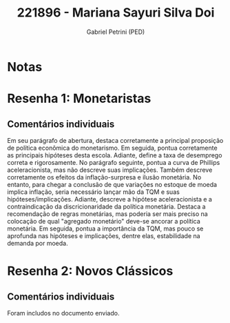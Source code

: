 #+OPTIONS: toc:nil num:nil tags:nil
#+TITLE: 221896 - Mariana Sayuri Silva Doi
#+AUTHOR: Gabriel Petrini (PED)
#+PROPERTY: RA 221896
#+PROPERTY: NOME "Mariana Sayuri Silva Doi"
#+INCLUDE_TAGS: private
#+PROPERTY: COLUMNS %TAREFA(Tarefa) %OBJETIVO(Objetivo) %CONCEITOS(Conceito) %ARGUMENTO(Argumento) %DESENVOLVIMENTO(Desenvolvimento) %CLAREZA(Clareza) %NOTA(Nota)
#+PROPERTY: TAREFA_ALL "Resenha 1" "Resenha 2" "Resenha 3" "Resenha 4" "Resenha 5" "Prova" "Seminário"
#+PROPERTY: OBJETIVO_ALL "Atingido totalmente" "Atingido satisfatoriamente" "Atingido parcialmente" "Atingindo minimamente" "Não atingido"
#+PROPERTY: CONCEITOS_ALL "Atingido totalmente" "Atingido satisfatoriamente" "Atingido parcialmente" "Atingindo minimamente" "Não atingido"
#+PROPERTY: ARGUMENTO_ALL "Atingido totalmente" "Atingido satisfatoriamente" "Atingido parcialmente" "Atingindo minimamente" "Não atingido"
#+PROPERTY: DESENVOLVIMENTO_ALL "Atingido totalmente" "Atingido satisfatoriamente" "Atingido parcialmente" "Atingindo minimamente" "Não atingido"
#+PROPERTY: CONCLUSAO_ALL "Atingido totalmente" "Atingido satisfatoriamente" "Atingido parcialmente" "Atingindo minimamente" "Não atingido"
#+PROPERTY: CLAREZA_ALL "Atingido totalmente" "Atingido satisfatoriamente" "Atingido parcialmente" "Atingindo minimamente" "Não atingido"
#+PROPERTY: NOTA_ALL "Atingido totalmente" "Atingido satisfatoriamente" "Atingido parcialmente" "Atingindo minimamente" "Não atingido"


* Notas :private:

  #+BEGIN: columnview :maxlevel 3 :id global
  #+END

* Resenha 1: Monetaristas                                           :private:
  :PROPERTIES:
  :TAREFA:   Resenha 1
  :OBJETIVO: Atingido totalmente
  :ARGUMENTO: Atingido totalmente
  :CONCEITOS: Atingido satisfatoriamente
  :DESENVOLVIMENTO: Atingido satisfatoriamente
  :CONCLUSAO: Atingido totalmente
  :CLAREZA:  Atingido totalmente
  :NOTA:     Atingido satisfatoriamente
  :END:

** Comentários individuais 

Em seu parágrafo de abertura, destaca corretamente a principal proposição de política econômica do monetarismo. Em seguida, pontua corretamente as principais hipóteses desta escola. Adiante, define a taxa de desemprego correta e rigorosamente. No parágrafo seguinte, pontua a curva de Phillips aceleracionista, mas não descreve suas implicações. Também descreve corretamente os efeitos da inflação-surpresa e ilusão monetária. No entanto, para chegar a conclusão de que variações no estoque de moeda implica inflação, seria necessário lançar mão da TQM e suas hipóteses/implicações. Adiante, descreve a hipótese aceleracionista e a contraindicação da discricionaridade da política monetária. Destaca a recomendação de regras monetárias, mas poderia ser mais preciso na colocação de qual "agregado monetário" deve-se ancorar a política monetária. Em seguida, pontua a importância da TQM, mas pouco se aprofunda nas hipóteses e implicações, dentre elas, estabilidade na demanda por moeda.

* Resenha 2: Novos Clássicos                                        :private:
  :PROPERTIES:
  :TAREFA:
  :OBJETIVO: Atingido totalmente
  :ARGUMENTO: Atingido totalmente
  :CONCEITOS: Atingido totalmente
  :DESENVOLVIMENTO: Atingido totalmente
  :CONCLUSAO: Atingido satisfatoriamente
  :CLAREZA:  Atingido totalmente
  :NOTA:     Atingido totalmente
  :END:

** Comentários individuais

   Foram includos no documento enviado.
